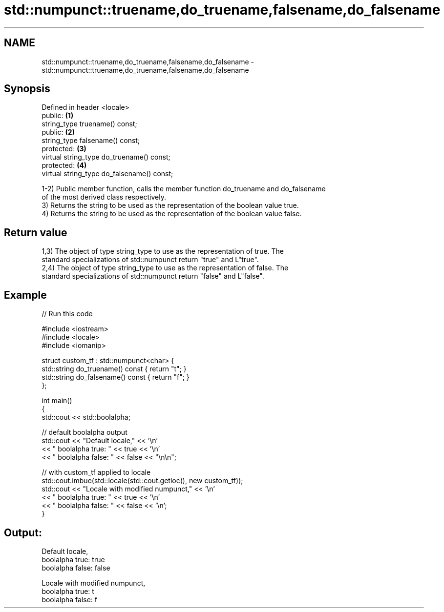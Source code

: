 .TH std::numpunct::truename,do_truename,falsename,do_falsename 3 "2021.11.17" "http://cppreference.com" "C++ Standard Libary"
.SH NAME
std::numpunct::truename,do_truename,falsename,do_falsename \- std::numpunct::truename,do_truename,falsename,do_falsename

.SH Synopsis
   Defined in header <locale>
   public:                                   \fB(1)\fP
   string_type truename() const;
   public:                                   \fB(2)\fP
   string_type falsename() const;
   protected:                                \fB(3)\fP
   virtual string_type do_truename() const;
   protected:                                \fB(4)\fP
   virtual string_type do_falsename() const;

   1-2) Public member function, calls the member function do_truename and do_falsename
   of the most derived class respectively.
   3) Returns the string to be used as the representation of the boolean value true.
   4) Returns the string to be used as the representation of the boolean value false.

.SH Return value

   1,3) The object of type string_type to use as the representation of true. The
   standard specializations of std::numpunct return "true" and L"true".
   2,4) The object of type string_type to use as the representation of false. The
   standard specializations of std::numpunct return "false" and L"false".

.SH Example


// Run this code

 #include <iostream>
 #include <locale>
 #include <iomanip>

 struct custom_tf : std::numpunct<char> {
     std::string do_truename()  const { return "t"; }
     std::string do_falsename() const { return "f"; }
 };

 int main()
 {
     std::cout << std::boolalpha;

     // default boolalpha output
     std::cout << "Default locale," << '\\n'
               << "  boolalpha  true: " << true << '\\n'
               << "  boolalpha false: " << false << "\\n\\n";

     // with custom_tf applied to locale
     std::cout.imbue(std::locale(std::cout.getloc(), new custom_tf));
     std::cout << "Locale with modified numpunct," << '\\n'
               << "  boolalpha  true: " << true << '\\n'
               << "  boolalpha false: " << false << '\\n';
 }

.SH Output:

 Default locale,
   boolalpha  true: true
   boolalpha false: false

 Locale with modified numpunct,
   boolalpha  true: t
   boolalpha false: f
